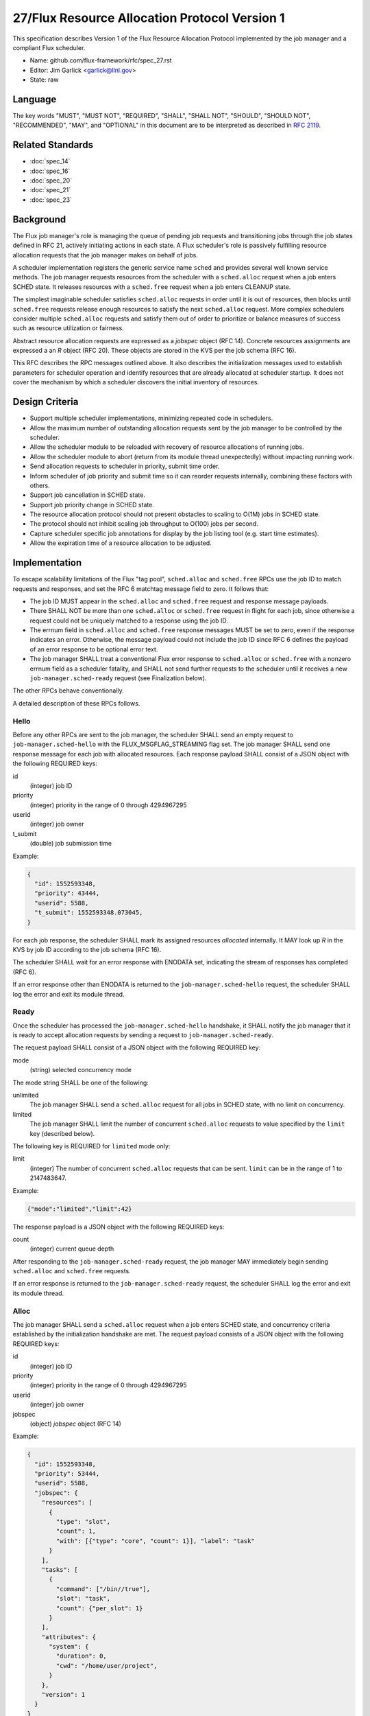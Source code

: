 .. github display
   GitHub is NOT the preferred viewer for this file. Please visit
   https://flux-framework.rtfd.io/projects/flux-rfc/en/latest/spec_27.html

27/Flux Resource Allocation Protocol Version 1
==============================================

This specification describes Version 1 of the Flux Resource Allocation
Protocol implemented by the job manager and a compliant Flux scheduler.

-  Name: github.com/flux-framework/rfc/spec_27.rst

-  Editor: Jim Garlick <garlick@llnl.gov>

-  State: raw


Language
--------

The key words "MUST", "MUST NOT", "REQUIRED", "SHALL", "SHALL NOT", "SHOULD",
"SHOULD NOT", "RECOMMENDED", "MAY", and "OPTIONAL" in this document are to
be interpreted as described in `RFC 2119 <https://tools.ietf.org/html/rfc2119>`__.


Related Standards
-----------------

- :doc:`spec_14`
- :doc:`spec_16`
- :doc:`spec_20`
- :doc:`spec_21`
- :doc:`spec_23`


Background
----------

The Flux job manager's role is managing the queue of pending job requests
and transitioning jobs through the job states defined in RFC 21, actively
initiating actions in each state.  A Flux scheduler's role is passively
fulfilling resource allocation requests that the job manager makes on
behalf of jobs.

A scheduler implementation registers the generic service name ``sched``
and provides several well known service methods.  The job manager requests
resources from the scheduler with a ``sched.alloc`` request when a job enters
SCHED state.  It releases resources with a ``sched.free`` request when a job
enters CLEANUP state.

The simplest imaginable scheduler satisfies ``sched.alloc`` requests in order
until it is out of resources, then blocks until ``sched.free`` requests
release enough resources to satisfy the next ``sched.alloc`` request.
More complex schedulers consider multiple ``sched.alloc`` requests and
satisfy them out of order to prioritize or balance measures of success
such as resource utilization or fairness.

Abstract resource allocation requests are expressed as a *jobspec* object
(RFC 14).  Concrete resources assignments are expressed a an *R* object
(RFC 20).  These objects are stored in the KVS per the job schema (RFC 16).

This RFC describes the RPC messages outlined above.  It also describes the
initialization messages used to establish parameters for scheduler operation
and identify resources that are already allocated at scheduler startup.
It does not cover the mechanism by which a scheduler discovers the initial
inventory of resources.


Design Criteria
---------------

- Support multiple scheduler implementations, minimizing repeated code
  in schedulers.

- Allow the maximum number of outstanding allocation requests sent by
  the job manager to be controlled by the scheduler.

- Allow the scheduler module to be reloaded with recovery of resource
  allocations of running jobs.

- Allow the scheduler module to abort (return from its module thread
  unexpectedly) without impacting running work.

- Send allocation requests to scheduler in priority, submit time order.

- Inform scheduler of job priority and submit time so it can reorder requests
  internally, combining these factors with others.

- Support job cancellation in SCHED state.

- Support job priority change in SCHED state.

- The resource allocation protocol should not present obstacles to scaling
  to O(1M) jobs in SCHED state.

- The protocol should not inhibit scaling job throughput to O(100) jobs per
  second.

- Capture scheduler specific job annotations for display by the job listing
  tool (e.g. start time estimates).

- Allow the expiration time of a resource allocation to be adjusted.


Implementation
--------------

To escape scalability limitations of the Flux "tag pool", ``sched.alloc`` and
``sched.free`` RPCs use the job ID to match requests and responses, and set the
RFC 6 matchtag message field to zero.  It follows that:

- The job ID MUST appear in the ``sched.alloc`` and ``sched.free`` request
  and response message payloads.

- There SHALL NOT be more than one ``sched.alloc`` or ``sched.free`` request
  in flight for each job, since otherwise a request could not be uniquely
  matched to a response using the job ID.

- The errnum field in ``sched.alloc`` and ``sched.free`` response messages
  MUST be set to zero, even if the response indicates an error.  Otherwise,
  the message payload could not include the job ID since RFC 6 defines the
  payload of an error response to be optional error text.

- The job manager SHALL treat a conventional Flux error response to
  ``sched.alloc`` or ``sched.free`` with a nonzero errnum field as a
  scheduler fatality, and SHALL not send further requests to the scheduler
  until it receives a new ``job-manager.sched-ready`` request (see Finalization
  below).

The other RPCs behave conventionally.

A detailed description of these RPCs follows.


Hello
~~~~~

Before any other RPCs are sent to the job manager, the scheduler SHALL
send an empty request to ``job-manager.sched-hello`` with the
FLUX_MSGFLAG_STREAMING flag set.  The job manager SHALL send one
response message for each job with allocated resources.  Each response
payload SHALL consist of a JSON object with the following REQUIRED
keys:

id
  (integer) job ID

priority
  (integer) priority in the range of 0 through 4294967295

userid
  (integer) job owner

t_submit
  (double) job submission time

Example:

.. code:: json

   {
     "id": 1552593348,
     "priority": 43444,
     "userid": 5588,
     "t_submit": 1552593348.073045,
   }

For each job response, the scheduler SHALL mark its assigned resources
*allocated* internally.  It MAY look up *R* in the KVS by job ID according
to the job schema (RFC 16).

The scheduler SHALL wait for an error response with ENODATA set,
indicating the stream of responses has completed (RFC 6).

If an error response other than ENODATA is returned to the
``job-manager.sched-hello`` request, the scheduler SHALL log the error
and exit its module thread.


Ready
~~~~~

Once the scheduler has processed the ``job-manager.sched-hello`` handshake,
it SHALL notify the job manager that it is ready to accept allocation requests
by sending a request to ``job-manager.sched-ready``.

The request payload SHALL consist of a JSON object with the following
REQUIRED key:

mode
  (string) selected concurrency mode

The mode string SHALL be one of the following:

unlimited
  The job manager SHALL send a ``sched.alloc`` request for all jobs in SCHED
  state, with no limit on concurrency.

limited
  The job manager SHALL limit the number of concurrent ``sched.alloc``
  requests to value specified by the ``limit`` key (described below).

The following key is REQUIRED for ``limited`` mode only:

limit
  (integer) The number of concurrent ``sched.alloc`` requests that can
  be sent.  ``limit`` can be in the range of 1 to 2147483647.

Example:

.. code:: json

   {"mode":"limited","limit":42}

The response payload is a JSON object with the following REQUIRED keys:

count
  (integer) current queue depth

After responding to the ``job-manager.sched-ready`` request, the job manager
MAY immediately begin sending ``sched.alloc`` and ``sched.free`` requests.

If an error response is returned to the ``job-manager.sched-ready`` request,
the scheduler SHALL log the error and exit its module thread.


Alloc
~~~~~

The job manager SHALL send a ``sched.alloc`` request when a job enters SCHED
state, and concurrency criteria established by the initialization handshake
are met.  The request payload consists of a JSON object with the following
REQUIRED keys:

id
  (integer) job ID

priority
  (integer) priority in the range of 0 through 4294967295

userid
  (integer) job owner

jobspec
  (object) *jobspec* object (RFC 14)

Example:

.. code:: json

   {
     "id": 1552593348,
     "priority": 53444,
     "userid": 5588,
     "jobspec": {
       "resources": [
         {
           "type": "slot",
           "count": 1,
           "with": [{"type": "core", "count": 1}], "label": "task"
         }
       ],
       "tasks": [
         {
           "command": ["/bin//true"],
           "slot": "task",
           "count": {"per_slot": 1}
         }
       ],
       "attributes": {
         "system": {
           "duration": 0,
           "cwd": "/home/user/project",
         }
       },
       "version": 1
     }
   }

The jobspec sent with ``sched.alloc`` MAY have its environment section
redacted to reduce its size, since the environment is not needed by the
scheduler.  Should it be needed, the full jobspec SHALL be stable in the
KVS per the job schema (RFC 16) when the ``sched.alloc`` request is received.

The response payload is a JSON object with the following REQUIRED keys:

id
  (integer) job ID

type
  (integer) response type in the range of 0 through 3

There are four response types:

SUCCESS (0)
  Resources have been allocated

ANNOTATE (1)
  The scheduler wishes to annotate the job (see below)

DENY (2)
  The job cannot be scheduled

CANCEL (3)
  The alloc request was canceled by a ``sched.cancel`` request (see below).

The ``alloc`` request MAY receive multiple responses.

Alloc Success
^^^^^^^^^^^^^

If resources can be allocated, the scheduler SHALL ensure that *R* has
been successfully committed to the KVS per the job schema (RFC 16)
before responding.

In addition to the above REQUIRED keys, the SUCCESS response includes
the OPTIONAL key:

annotations
  (object) key value pairs

Example:

.. code:: json

   {
     "id": 1552593348,
     "type": 0,
     "annotations": {
       "sched": {
         "resource_summary":"rank[0-1]/core0"
       }
     }
   }

If present, the job manager SHALL update the job's annotation dictionary
as described in the next section.  The scheduler MAY delete annotations
such as ``sched.t_estimate`` that are not relevant now that the allocation
request has been satisfied.

The job manager posts an ``alloc`` event in response to the successful
allocation of resources.  A snapshot of job's annotation dictionary, after
the above update, is included in the ``alloc`` event context per RFC 21,
thus preserving it in job record when the allocation is successful.

After the SUCCESS response, the ``sched.alloc`` request is complete and may be
retired by the job manager and scheduler.

Alloc Annotate
^^^^^^^^^^^^^^

While a job is in SCHED state, the scheduler MAY send multiple ANNOTATE
type responses to the ``sched.alloc`` request to update scheduler-defined
information for display by the job listing tool.

In addition to the above REQUIRED keys, the ANNOTATE response includes
the REQUIRED key:

annotations
  (object) key value pairs

The job manager SHALL maintain a dictionary of annotations for each job.

Each ANNOTATE response and the SUCCESS response (if it contains annotations)
SHALL update the dictionary according to the following rules:

- If a key exists and is a dictionary, and the new value is a
  dictionary, the rules below SHALL be applied to the dictionary
  recursively.

- If a key exists, its value SHALL be replaced with the new value.

- If a key exists and the new value is JSON null, the key SHALL be removed.

- If a key does not exist, the key SHALL be added with the new value.

The key MAY be one of the following:

sched
  (dictionary) dictionary object containing scheduler specific annotations

sched.t_estimate
  (double) estimated absolute start time in seconds since UNIX epoch

sched.reason_pending
  (string) human readable reason job is pending

sched.resource_summary
  (string) human readable overview of assigned resources

sched.queue
  (string) human readable identification of job queue

user
  (dictionary) dictionary object containing user specific annotations

A scheduler MAY define additional ``sched`` keys as needed.

A value MAY be any valid JSON value.

Example:

.. code:: json

   {
     "id": 1552593348,
     "type": 1,
     "annotations": {
       "sched": {
         "t_estimate": 593016000.0,
         "reason_pending": "requested GPUs are unavailable"
       }
     }
   }

Annotations SHALL be considered *volatile* until a SUCCESS response is received
to the ``sched.alloc`` request, as described in Alloc Success above.
Annotations SHALL be discarded by the job manager if the allocation fails.

Alloc Deny
^^^^^^^^^^

If the resource request can never be fulfilled, the scheduler SHALL
respond to the ``sched.alloc`` with a DENY type response.

In addition to the above REQUIRED Keys, the DENY response includes
the OPTIONAL key:

note
  (string) the reason why the allocation cannot ever be granted

Example:

.. code:: json

   {
     "id": 1552593348,
     "type": 2,
     "note": "more nodes requested than configured"
   }

If present, the note SHALL be added to the ``exception`` event context
generated by the job manager when processing the allocation failure.

After the DENY response, the ``sched.alloc`` request is complete and may be
retired by the job manager and scheduler.

Alloc Cancel
^^^^^^^^^^^^

When the scheduler receives a ``sched.cancel`` request for a job (see below),
it SHALL respond to the corresponding ``sched.alloc`` request with response
type CANCEL.  Only the REQUIRED keys above are allowed in a CANCEL response.

Example:

.. code:: json

   {
     "id": 1552593348,
     "type": 3
   }

After the CANCEL response, the ``sched.alloc`` request is complete and may be
retired by the job manager and scheduler.


Cancel
~~~~~~

The job manager may cancel a pending ``sched.alloc`` request by sending
a request to ``sched.cancel`` with payload consisting of a JSON object
with the following REQUIRED key:

id
  (integer) job ID

Example:

.. code:: json

   {
     "id": 1552593348
   }

The scheduler SHALL NOT respond directly to the ``sched.cancel`` request.
Instead, if a ``sched.alloc`` request is pending for the specified job,
it SHALL respond to the ``sched.alloc`` request with a CANCEL response
as described above.  If the specified job does not have a pending
``sched.alloc`` request, the request SHALL be ignored by the scheduler.

Note that receipt of a ``sched.cancel`` does not necessarily indicate
that the *job* is canceled. For example, the job manager may cancel all
outstanding ``sched.alloc`` requests in response to the queue being
administratively disabled, or to make room for higher priority jobs
in ``single`` mode.


Prioritize
~~~~~~~~~~

When jobs with outstanding ``sched.alloc`` requests are re-prioritized,
the job manager notifies the scheduler by sending a ``sched.prioritize``
request.  The request payload consists of a JSON object with the following
REQUIRED key:

jobs
  (array) list of [id, priority] tuples

Each tuple SHALL consist of a two element array, containing:

[0]
  (integer) job ID

[1]
  (integer) priority in the range of 0 through 4294967295

Example:

.. code:: json

   {
     "jobs":[
       [49056579584, 444],
       [57428410368, 298],
       [63988301824, 343205],
       [69675778048, 99]
     ]
   }


Job IDs which cannot be correlated to a pending ``sched.alloc`` request
may be safely ignored.

No response is sent to the ``sched.prioritize`` request.

.. note::
    A job manager priority plugin MAY initiate a priority update of many
    jobs at once.  The job manager captures these updates in a single
    ``sched.prioritize`` request.

Expiration
~~~~~~~~~~

The job manager MAY request an adjustment to the expiration time of an
existing allocation by sending a ``sched.expiration`` request.  The request
payload consists of a JSON object with the following REQUIRED keys:

id
  (integer) job ID

expiration
  (integer) the proposed new expiration time, in seconds since the Unix Epoch
  (1970-01-01 UTC).  It MAY reduce or extend the current expiration time.

The response consists of an empty payload on success.

The request MAY fail, for example if:

- The job ID is invalid or does not currently have an allocation.

- The new expiration time would invalidate an advance reservation.

- The new expiration is less than the instance lifetime.

- The scheduler does not implement ``sched.expiration``.

.. note::
    The job-manager SHALL interpret an ENOSYS error response to
    ``sched.expiration`` as "not implemented" and process the new
    expiration time as though the request were successful.  Schedulers
    that require accurate expiration times SHOULD implement this RPC to
    avoid making schedules that are based on outdated information.
    Note that enforcement of expiration times is the responsibility of the
    execution system, not the scheduler.

Free
~~~~

The job manager SHALL send a ``sched.free`` request when a job that is
holding resources enters CLEANUP state.  The request payload consists of
a JSON object with the following REQUIRED key:

id
  (integer) job ID

Example:

.. code:: json

   {
     "id": 1552593348
   }

Upon receipt of the ``sched.free`` request, the scheduler MAY look up *R*
in the KVS by job ID according to the job schema (RFC 16).
It SHOULD mark the job's resources as available for reuse.

Once the ``sched.free`` request has been processed by the scheduler, it SHALL
send a response with payload consisting of a JSON object with the following
REQUIRED key:

id
  (integer) job ID

Example:

.. code:: json

   {
     "id": 1552593348
   }

After the ``sched.free`` response, the request is complete and may be
retired by the job manager and scheduler.


Finalization
~~~~~~~~~~~~

If the job manager receives a conventional Flux error response to
a ``sched.alloc`` or ``sched.free`` request, it SHALL log the error
and suspend scheduling operations.  This ensures that, if the scheduler
is not loaded, and the broker responds with an ENOSYS error on its behalf,
the job manager behaves appropriately.

Similarly, if the job manager receives a ``disconnect`` request from the
scheduler, it SHALL suspend scheduler operations.

Operations MAY resume if the scheduler re-establishes itself with the
``job-manager.sched-hello`` and ``job-manager.sched-ready`` handshakes.


Exceptions
~~~~~~~~~~

When a job encounters a fatal exception, the job manager transitions it
to CLEANUP state.

Upon the job entering CLEANUP state, the job manager sends a ``sched.cancel``
request on its behalf if the job has an outstanding ``sched.alloc`` request.
If the job is holding resources when it enters CLEANUP, the job manager sends
a ``sched.free`` request.

If the scheduler is monitoring job exceptions, it SHOULD NOT react in ways
that might conflict with the job manager's actions.
